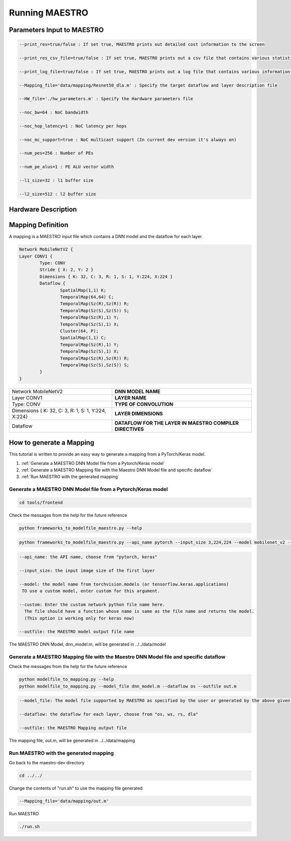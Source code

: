 .. _Getting Started:

===============
Running MAESTRO
===============

.. _Parameters Input to MAESTRO:

Parameters Input to MAESTRO
---------------------------

.. code-block:: none

	--print_res=true/false : If set true, MAESTRO prints out detailed cost information to the screen

	--print_res_csv_file=true/false : If set true, MAESTRO prints out a csv file that contains various statistics

	--print_log_file=true/false : If set true, MAESTRO prints out a log file that contains various information of detailed computation patterns to "log.txt"

	--Mapping_file='data/mapping/Resnet50_dla.m' : Specify the target dataflow and layer description file

	--HW_file='./hw_parameters.m' : Specify the Hardware parameters file

	--noc_bw=64 : NoC bandwidth

	--noc_hop_latency=1 : NoC latency per hops

	--noc_mc_support=true : NoC multicast support (In current dev version it's always on)

	--num_pes=256 : Number of PEs

	--num_pe_alus=1 : PE ALU vector width

	--l1_size=32 : l1 buffer size

	--l2_size=512 : l2 buffer size

.. _Hardware Description:

Hardware Description
---------------------

 

.. _Mapping Definition:

Mapping Definition
------------------

A mapping is a MAESTRO input file which contains a DNN model and the dataflow for each layer.

.. code-block:: none

	Network MobileNetV2 {
        Layer CONV1 {
                Type: CONV
                Stride { X: 2, Y: 2 }
                Dimensions { K: 32, C: 3, R: 1, S: 1, Y:224, X:224 }
                Dataflow {
                        SpatialMap(1,1) K;
                        TemporalMap(64,64) C;
                        TemporalMap(Sz(R),Sz(R)) R;
                        TemporalMap(Sz(S),Sz(S)) S;
                        TemporalMap(Sz(R),1) Y;
                        TemporalMap(Sz(S),1) X;
                        Cluster(64, P);
                        SpatialMap(1,1) C;
                        TemporalMap(Sz(R),1) Y;
                        TemporalMap(Sz(S),1) X;
                        TemporalMap(Sz(R),Sz(R)) R;
                        TemporalMap(Sz(S),Sz(S)) S;
                }
        }



===================================================  =========================================================
Network MobileNetV2                                  **DNN MODEL NAME**
Layer CONV1                                          **LAYER NAME**
Type: CONV                                           **TYPE OF CONVOLUTION**
Dimensions { K: 32, C: 3, R: 1, S: 1, Y:224, X:224}  **LAYER DIMENSIONS**
Dataflow                                             **DATAFLOW FOR THE LAYER IN MAESTRO COMPILER DIRECTIVES**
===================================================  =========================================================


.. _How to generate a Mapping:

How to generate a Mapping
--------------------------

This tutorial is written to provide an easy way to generate a mapping from a PyTorch/Keras model.

1. :ref:`Generate a MAESTRO DNN Model file from a Pytorch/Keras model`
2. :ref:`Generate a MAESTRO Mapping file with the Maestro DNN Model file and specific dataflow`
3. :ref:`Run MAESTRO with the generated mapping`




.. _Generate a MAESTRO DNN Model file from a Pytorch/Keras model:

Generate a MAESTRO DNN Model file from a Pytorch/Keras model
~~~~~~~~~~~~~~~~~~~~~~~~~~~~~~~~~~~~~~~~~~~~~~~~~~~~~~~~~~~~

.. code:: bash

   cd tools/frontend

Check the messages from the help for the future reference

.. code:: bash

	python frameworks_to_modelfile_maestro.py --help

.. code:: bash

	python frameworks_to_modelfile_maestro.py --api_name pytorch --input_size 3,224,224 --model mobilenet_v2 --outfile dnn_model.m

.. code-block:: none

	--api_name: the API name, choose from "pytorch, keras"

	--input_size: the input image size of the first layer

	--model: the model name from torchvision.models (or tensorflow.keras.applications)
         TO use a custom model, enter custom for this argument.

	--custom: Enter the custom network python file name here.
          The file should have a function whose name is same as the file name and returns the model.
          (This option is working only for keras now)

	--outfile: the MAESTRO model output file name


The MAESTRO DNN Model, dnn_model.m, will be generated in ../../data/model




.. _Generate a MAESTRO Mapping file with the Maestro DNN Model file and specific dataflow:

Generate a MAESTRO Mapping file with the Maestro DNN Model file and specific dataflow
~~~~~~~~~~~~~~~~~~~~~~~~~~~~~~~~~~~~~~~~~~~~~~~~~~~~~~~~~~~~~~~~~~~~~~~~~~~~~~~~~~~~~

Check the messages from the help for the future reference

.. code:: bash

	python modelfile_to_mapping.py --help
	python modelfile_to_mapping.py --model_file dnn_model.m --dataflow os --outfile out.m

.. code-block:: none

	--model_file: The model file supported by MAESTRO as specified by the user or generated by the above given script.

	--dataflow: the dataflow for each layer, choose from "os, ws, rs, dla"

	--outfile: the MAESTRO Mapping output file

The mapping file, out.m, will be generated in ../../data/mapping



.. _Run MAESTRO with the generated mapping:

Run MAESTRO with the generated mapping
~~~~~~~~~~~~~~~~~~~~~~~~~~~~~~~~~~~~~~

Go back to the maestro-dev directory

.. code:: bash

	cd ../../

Change the contents of "run.sh" to use the mapping file generated

.. code-block:: none

	--Mapping_file='data/mapping/out.m'

Run MAESTRO

.. code:: bash

	./run.sh
